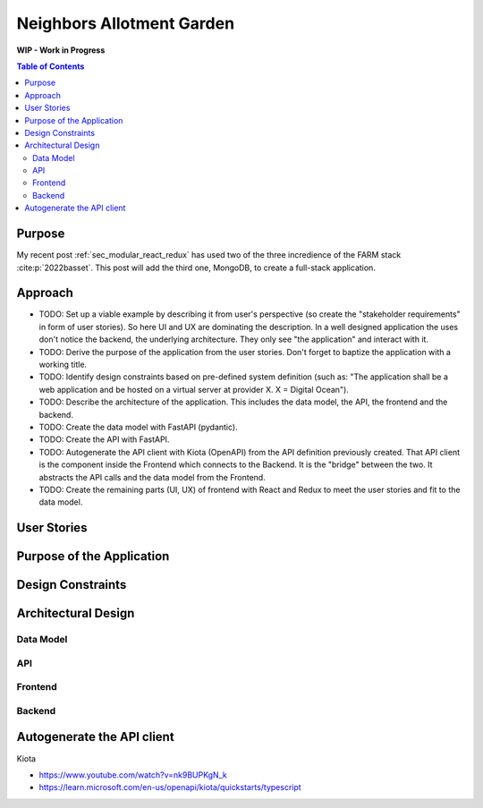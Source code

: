 .. post:: 2024-08-13
    :tags: Software Architecture, Full-Stack, Javascript, Python, FARM Stack, React, Redux, MongoDB, FastAPI, MongoDB,  OpenAPI, Kiota
    :language: English

.. _sec_neighbors_allotment_garden:

Neighbors Allotment Garden
##########################

**WIP - Work in Progress**

.. todo:: Resume  ...

.. contents:: Table of Contents
    :local:
    :depth: 2


Purpose
*******

My recent post :ref:`sec_modular_react_redux` has used two of the three incredience of the FARM stack :cite:p:`2022basset`. This post will add the third one, MongoDB, to create a full-stack application.

..
    The "FARM-Stack" is the acronym

    - :cite:p:`2022basset`
    - :cite:p:`Aleksendric2022`
    - :cite:p:`2022mongodb`
    - :cite:p:`microsoft_kiota_2024`
    - https://www.youtube.com/watch?v=LldmlWM1amg

    - https://learn.microsoft.com/en-us/openapi/kiota/quickstarts/typescript
    - :ref:`sec_modular_react_redux`


Approach
********

- TODO: Set up a viable example by describing it from user's perspective (so create the "stakeholder requirements" in form of user stories). So here UI and UX are dominating the description. In a well designed application the uses don't notice the backend, the underlying architecture. They only see "the application" and interact with it.
- TODO: Derive the purpose of the application from the user stories. Don't forget to baptize the application with a working title.
- TODO: Identify design constraints based on pre-defined system definition (such as: "The application shall be a web application and be hosted on a virtual server at provider X. X = Digital Ocean").
- TODO: Describe the architecture of the application. This includes the data model, the API, the frontend and the backend.
- TODO: Create the data model with FastAPI (pydantic).
- TODO: Create the API with FastAPI.
- TODO: Autogenerate the API client with Kiota (OpenAPI) from the API definition previously created. That API client is the component inside the Frontend which connects to the Backend. It is the "bridge" between the two. It abstracts the API calls and the data model from the Frontend.
- TODO: Create the remaining parts (UI, UX) of frontend with React and Redux to meet the user stories and fit to the data model.





User Stories
************

Purpose of the Application
**************************

Design Constraints
******************

Architectural Design
********************

Data Model
==========

API
===

Frontend
========

Backend
=======


Autogenerate the API client
***************************

Kiota

- https://www.youtube.com/watch?v=nk9BUPKgN_k
- https://learn.microsoft.com/en-us/openapi/kiota/quickstarts/typescript
